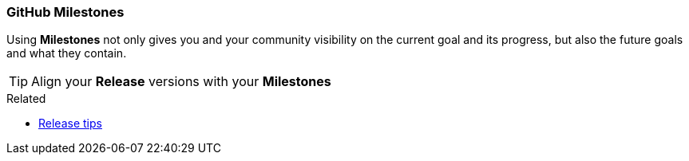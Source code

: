 === GitHub Milestones

Using *Milestones* not only gives you and your community visibility on the current goal and its progress, but also the future goals and what they contain.

TIP: Align your *Release* versions with your *Milestones*

.Related
****
* link:index.html#_github_releases_tags[Release tips]
****
